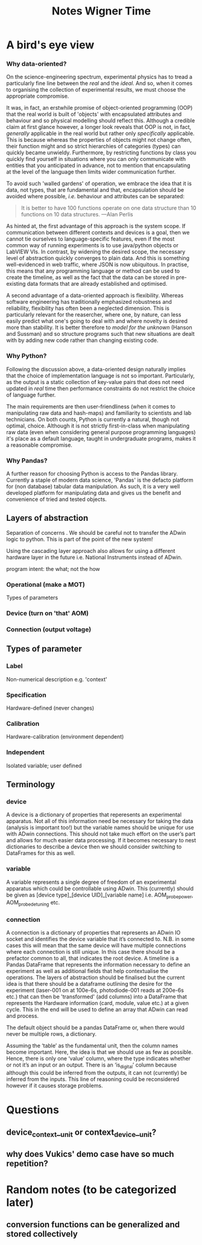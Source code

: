 #+title: Notes Wigner Time


* A bird's eye view
*** Why data-oriented?
On the science-engineering spectrum, experimental physics has to tread a particularly fine line between the /real/ and the /ideal/. And so, when it comes to organising the collection of experimental results, we must choose the appropriate compromise.

It was, in fact, an erstwhile promise of object-oriented programming (OOP) that the real world is built of 'objects' with encapsulated attributes and behaviour and so physical modelling should reflect this. Although a credible claim at first glance however, a longer look reveals that OOP is not, in fact, /generally/ applicable in the real world but rather only /specifically/ applicable. This is because whereas the properties of objects might not change often, their function might and so strict hierarchies of categories (types) can quickly became unwieldy. Furthermore, by restricting functions by class you quickly find yourself in situations where you can only communicate with entities that you anticipated in advance, not to mention that encapsulating at the level of the language then limits wider communication further.

To avoid such 'walled gardens' of operation, we embrace the idea that it is data, not types, that are fundamental and that, encapsulation should be avoided where possible, /i.e./ behaviour and attributes can be separated:

#+begin_quote
It is better to have 100 functions operate on one data structure than 10 functions on 10 data structures. —Alan Perlis
#+end_quote

As hinted at, the first advantage of this approach is the system scope. If communication between different contexts and devices is a goal, then we cannot tie ourselves to language-specific features, even if the most common way of running experiments is to use java/python objects or LabVIEW VIs. In contrast, by widening the desired scope, the necessary level of abstraction quickly converges to plain data. And this is something well-evidenced in web traffic, where JSON is now ubiquitous. In practise, this means that any programming language or method can be used to create the timeline, as well as the fact that the data can be stored in pre-existing data formats that are already established and optimised.

A second advantage of a data-oriented approach is flexibility. Whereas software engineering has traditionally emphasized robustness and reliability, flexibility has often been a neglected dimension. This is particularly relevant for the reasercher, where one, by nature, can less easily predict what one's going to deal with and where novelty is desired more than stability. It is better therefore to /model for the unknown/ (Hanson and Sussman) and so structure programs such that new situations are dealt with by adding new code rather than changing existing code.

*** Why Python?
Following the discussion above, a data-oriented design naturally implies that the choice of implementation language is not so important. Particularly, as the output is a static collection of key-value pairs that does not need updated in /real/ time then performance constraints do not restrict the choice of language further.

The main requirements are then user-friendliness (when it comes to manipulating raw data and hash-maps) and familiarity to scientists and lab technicians. On both counts, Python is currently a natural, though not optimal, choice. Although it is not strictly first-in-class when manipulating raw data (even when considering general purpose programming languages) it's place as a default language, taught in undergraduate programs, makes it a reasonable compromise.

*** Why Pandas?
A further reason for choosing Python is access to the Pandas library. Currently a staple of modern data science, 'Pandas' is the defacto platform for (non database) tabular data manipulation.
As such, it is a very well developed platform for manipulating data and gives us the benefit and convenience of tried and tested objects.


** Layers of abstraction
Separation of concerns  .
We should be careful not to transfer the ADwin logic to python. This is part of the point of the new system!

Using the cascading layer approach also allows for using a different hardware layer in the future i.e. National Instruments instead of ADwin.

program intent: the what; not the how
*** Operational (make a MOT)

Types of parameters
*** Device (turn on 'that' AOM)
*** Connection (output voltage)
** Types of parameter
*** Label
Non-numerical description e.g. 'context'
*** Specification
Hardware-defined (never changes)
*** Calibration
Hardware-calibration (environment dependent)
*** Independent
Isolated variable; user defined

** Terminology
*** device
A device is a dictionary of properties that reperesents an experimental apparatus. Not all of this information need be necessary for taking the data (analysis is important too!) but the variable names should be unique for use with ADwin connections. This should not take much effort on the user’s part and allows for much easier data processing. If it becomes necessary to nest dictionaries to describe a device then we should consider switching to DataFrames for this as well.
*** variable
A variable represents a single degree of freedom of an experimental apparatus which could be controllable using ADwin. This (currently) should be given as [device type]_[device UID]_[variable name] i.e. AOM_probe_power, AOM_probe_detuning etc.
*** connection
A connection is a dictionary of properties that represents an ADwin IO socket and identifies the device variable that it’s connected to.  N.B. in some cases this will mean that the same device will have multiple connections where each connection is still unique. In this case there should be a prefactor common to all, that indicates the root device.
A timeline is a Pandas DataFrame that represents the information necessary to define an experiment as well as additional fields that help contextualise the operations. The layers of abstraction should be finalised but the current idea is that there should be a dataframe outlining the desire for the experiment (laser-001 on at 100e-6s, photodiode-001 reads at 200e-6s etc.) that can then be 'transformed' (add columns) into a DataFrame that represents the Hardware information (card, module, value etc.) at a given cycle.
This in the end will be used to define an array that ADwin can read and process.

The default object should be a pandas DataFrame or, when there would never be multiple rows, a dictionary.

Assuming the ‘table’ as the fundamental unit, then the column names become important. Here, the idea is that we should use as few as possible. Hence, there is only one ‘value’ column, where the type indicates whether or not it’s an input or an output. There is an ‘is_digital’ column because although this could be inferred from the outputs, it can not (currently) be inferred from the inputs. This line of reasoning could be reconsidered however if it causes storage problems.
* Questions
** device_context__unit or context_device__unit?
** why does Vukics' demo case have so much repetition?
* Random notes (to be categorized later)
** conversion functions can be generalized and stored collectively
